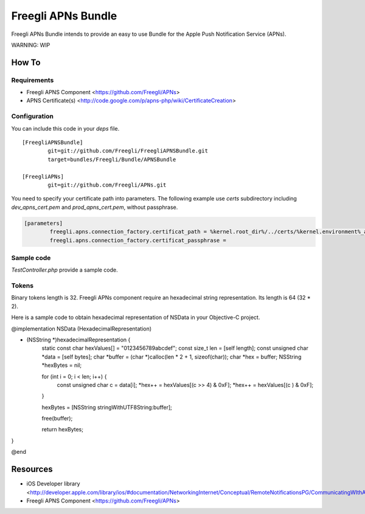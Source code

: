 ===================
Freegli APNs Bundle
===================

Freegli APNs Bundle intends to provide an easy to use Bundle for the Apple Push Notification Service (APNs).

WARNING: WIP

How To
======

Requirements
------------
* Freegli APNS Component <https://github.com/Freegli/APNs>
* APNS Certificate(s) <http://code.google.com/p/apns-php/wiki/CertificateCreation>

Configuration
-------------

You can include this code in your *deps* file.

::

	[FreegliAPNSBundle]
		git=git://github.com/Freegli/FreegliAPNSBundle.git
		target=bundles/Freegli/Bundle/APNSBundle
		
	[FreegliAPNs]
		git=git://github.com/Freegli/APNs.git

You need to specify your certificate path into parameters.
The following example use *certs* subdirectory including *dev_apns_cert.pem* and *prod_apns_cert.pem*, without passphrase.

.. code-block:: ini

	[parameters]
		freegli.apns.connection_factory.certificat_path = %kernel.root_dir%/../certs/%kernel.environment%_apns_cert.pem
		freegli.apns.connection_factory.certificat_passphrase = 


Sample code
-----------
*TestController.php* provide a sample code.

Tokens
------
Binary tokens length is 32.
Freegli APNs component require an hexadecimal string representation. Its length is 64 (32 * 2).

Here is a sample code to obtain hexadecimal representation of NSData in your Objective-C project.

.. code-block:: objective-c


@implementation NSData (HexadecimalRepresentation)

- (NSString *)hexadecimalRepresentation {
    static const char hexValues[] = "0123456789abcdef";
    const size_t len = [self length];
    const unsigned char *data = [self bytes];
    char *buffer = (char *)calloc(len * 2 + 1, sizeof(char));
    char *hex = buffer;
    NSString *hexBytes = nil;
    
    for (int i = 0; i < len; i++) {
        const unsigned char c = data[i];
        *hex++ = hexValues[(c >> 4) & 0xF];
        *hex++ = hexValues[(c ) & 0xF];
    }
    
    hexBytes = [NSString stringWithUTF8String:buffer];
    
    free(buffer);
    
    return hexBytes;
}

@end



Resources
=========

* iOS Developer library <http://developer.apple.com/library/ios/#documentation/NetworkingInternet/Conceptual/RemoteNotificationsPG/CommunicatingWIthAPS/CommunicatingWIthAPS.html>
* Freegli APNS Component <https://github.com/Freegli/APNs>
